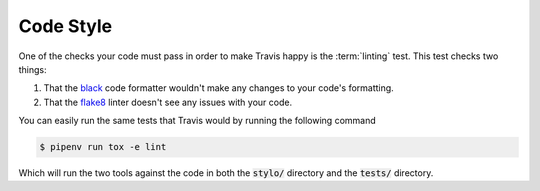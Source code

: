 Code Style
==========

One of the checks your code must pass in order to make Travis happy is the
:term:`linting` test. This test checks two things:

1. That the `black`_ code formatter wouldn't make any changes to your code's formatting.
2. That the `flake8`_ linter doesn't see any issues with your code.

You can easily run the same tests that Travis would by running the following command

.. code-block:: sh

   $ pipenv run tox -e lint

Which will run the two tools against the code in both the :code:`stylo/` directory and
the :code:`tests/` directory.

.. _black: https://black.readthedocs.io/en/stable/
.. _flake8: http://flake8.pycqa.org/en/latest/